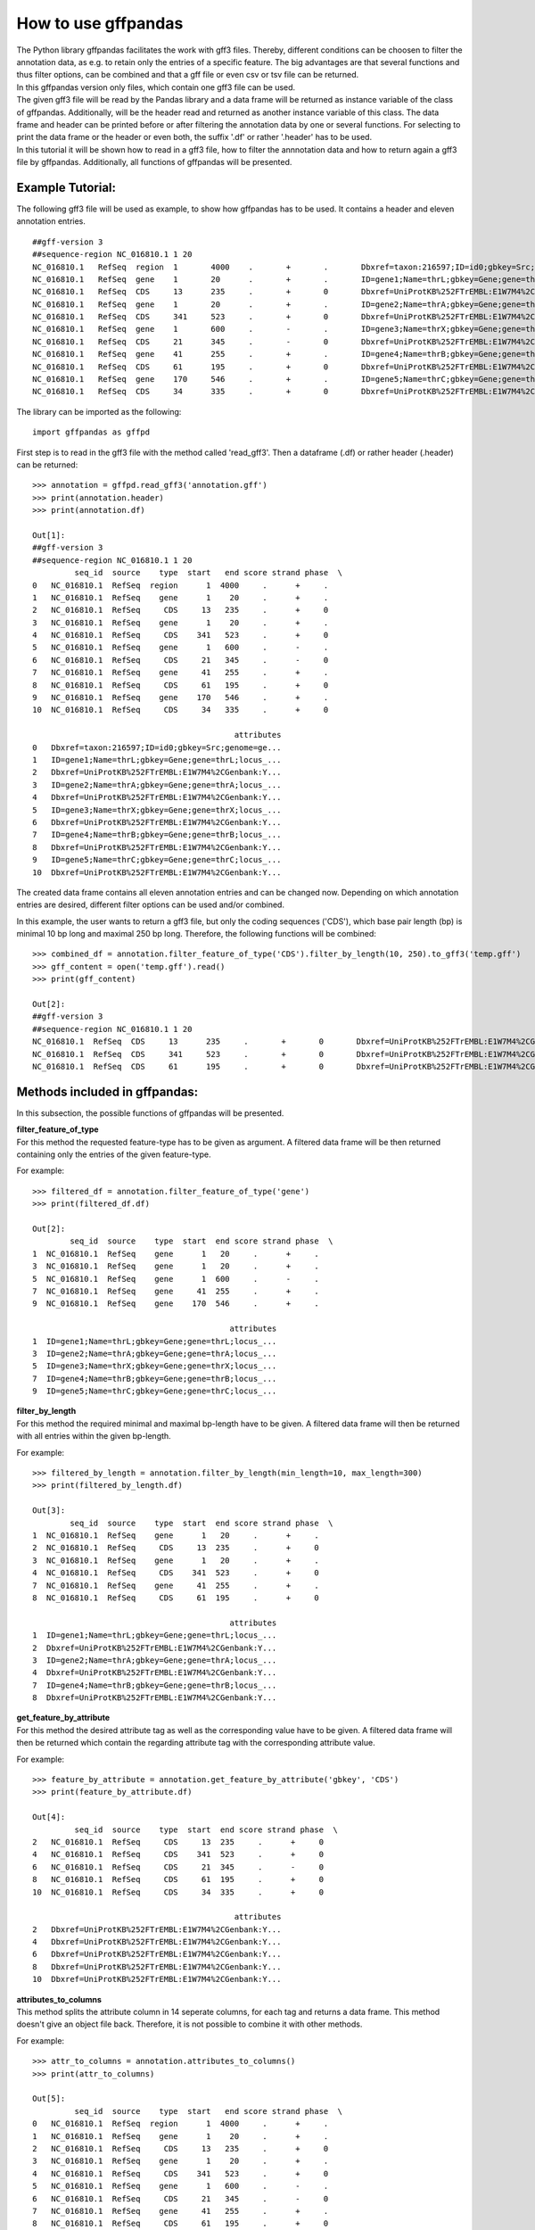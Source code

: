 How to use gffpandas
#####################

| The Python library gffpandas facilitates the work with gff3 files. Thereby, different conditions can be choosen to filter the annotation data, as e.g. to retain only the entries of a specific feature. The big advantages are that several functions and thus filter options, can be combined and that a gff file or even csv or tsv file can be returned.
| In this gffpandas version only files, which contain one gff3 file can be used.
| The given gff3 file will be read by the Pandas library and a data frame will be returned as instance variable of the class of gffpandas. Additionally, will be the header read and returned as another instance variable of this class. The data frame and header can be printed before or after filtering the annotation data by one or several functions. For selecting to print the data frame or the header or even both, the suffix '.df' or rather '.header' has to be used.
| In this tutorial it will be shown how to read in a gff3 file, how to filter the annnotation data and how to return again a gff3 file by gffpandas. Additionally, all functions of gffpandas will be presented.


Example Tutorial:
*****************

The following gff3 file will be used as example, to show how gffpandas has to be used. It contains a header and eleven annotation entries.
::
  ##gff-version 3
  ##sequence-region NC_016810.1 1 20
  NC_016810.1	RefSeq	region	1	4000	.	+	.	Dbxref=taxon:216597;ID=id0;gbkey=Src;genome=genomic;mol_type=genomic DNA;serovar=Typhimurium;strain=SL1344
  NC_016810.1	RefSeq	gene	1	20	.	+	.	ID=gene1;Name=thrL;gbkey=Gene;gene=thrL;locus_tag=SL1344_0001
  NC_016810.1	RefSeq	CDS	13	235	.	+	0	Dbxref=UniProtKB%252FTrEMBL:E1W7M4%2CGenbank:YP_005179941.1;ID=cds0;Name=YP_005179941.1;Parent=gene1;gbkey=CDS;product=thr operon leader peptide;protein_id=YP_005179941.1;transl_table=11
  NC_016810.1	RefSeq	gene	1	20	.	+	.	ID=gene2;Name=thrA;gbkey=Gene;gene=thrA;locus_tag=SL1344_0002
  NC_016810.1	RefSeq	CDS	341	523	.	+	0	Dbxref=UniProtKB%252FTrEMBL:E1W7M4%2CGenbank:YP_005179941.1;ID=cds0;Name=YP_005179941.1;Parent=gene2;gbkey=CDS;product=thr operon leader peptide;protein_id=YP_005179941.1;transl_table=11
  NC_016810.1	RefSeq	gene	1	600	.	-	.	ID=gene3;Name=thrX;gbkey=Gene;gene=thrX;locus_tag=SL1344_0003
  NC_016810.1	RefSeq	CDS	21	345	.	-	0	Dbxref=UniProtKB%252FTrEMBL:E1W7M4%2CGenbank:YP_005179941.1;ID=cds0;Name=YP_005179941.1;Parent=gene3;gbkey=CDS;product=thr operon leader peptide;protein_id=YP_005179941.1;transl_table=11
  NC_016810.1	RefSeq	gene	41	255	.	+	.	ID=gene4;Name=thrB;gbkey=Gene;gene=thrB;locus_tag=SL1344_0004
  NC_016810.1	RefSeq	CDS	61	195	.	+	0	Dbxref=UniProtKB%252FTrEMBL:E1W7M4%2CGenbank:YP_005179941.1;ID=cds0;Name=YP_005179941.1;Parent=gene4;gbkey=CDS;product=thr operon leader peptide;protein_id=YP_005179941.1;transl_table=11
  NC_016810.1	RefSeq	gene	170	546	.	+	.	ID=gene5;Name=thrC;gbkey=Gene;gene=thrC;locus_tag=SL1344_0005
  NC_016810.1	RefSeq	CDS	34	335	.	+	0	Dbxref=UniProtKB%252FTrEMBL:E1W7M4%2CGenbank:YP_005179941.1;ID=cds0;Name=YP_005179941.1;Parent=gene5;gbkey=CDS;product=thr operon leader peptide;protein_id=YP_005179941.1;transl_table=11 

The library can be imported as the following:
::
   import gffpandas as gffpd


First step is to read in the gff3 file with the method called 'read_gff3'. Then a dataframe (.df) or rather header (.header) can be returned:
::
   >>> annotation = gffpd.read_gff3('annotation.gff')
   >>> print(annotation.header)
   >>> print(annotation.df)
   
   Out[1]:
   ##gff-version 3
   ##sequence-region NC_016810.1 1 20
            seq_id  source    type  start   end score strand phase  \		
   0   NC_016810.1  RefSeq  region      1  4000     .      +     .   
   1   NC_016810.1  RefSeq    gene      1    20     .      +     .   
   2   NC_016810.1  RefSeq     CDS     13   235     .      +     0   
   3   NC_016810.1  RefSeq    gene      1    20     .      +     .   
   4   NC_016810.1  RefSeq     CDS    341   523     .      +     0   
   5   NC_016810.1  RefSeq    gene      1   600     .      -     .   
   6   NC_016810.1  RefSeq     CDS     21   345     .      -     0   
   7   NC_016810.1  RefSeq    gene     41   255     .      +     .   
   8   NC_016810.1  RefSeq     CDS     61   195     .      +     0   
   9   NC_016810.1  RefSeq    gene    170   546     .      +     .   
   10  NC_016810.1  RefSeq     CDS     34   335     .      +     0   

                                              attributes  
   0   Dbxref=taxon:216597;ID=id0;gbkey=Src;genome=ge...  
   1   ID=gene1;Name=thrL;gbkey=Gene;gene=thrL;locus_...  
   2   Dbxref=UniProtKB%252FTrEMBL:E1W7M4%2CGenbank:Y...  
   3   ID=gene2;Name=thrA;gbkey=Gene;gene=thrA;locus_...  
   4   Dbxref=UniProtKB%252FTrEMBL:E1W7M4%2CGenbank:Y...  
   5   ID=gene3;Name=thrX;gbkey=Gene;gene=thrX;locus_...  
   6   Dbxref=UniProtKB%252FTrEMBL:E1W7M4%2CGenbank:Y...  
   7   ID=gene4;Name=thrB;gbkey=Gene;gene=thrB;locus_...  
   8   Dbxref=UniProtKB%252FTrEMBL:E1W7M4%2CGenbank:Y...  
   9   ID=gene5;Name=thrC;gbkey=Gene;gene=thrC;locus_...  
   10  Dbxref=UniProtKB%252FTrEMBL:E1W7M4%2CGenbank:Y...  

   
The created data frame contains all eleven annotation entries and can be changed now. Depending on which annotation entries are desired, different filter options can be used and/or combined.

In this example, the user wants to return a gff3 file, but only the coding sequences ('CDS'), which base pair length (bp) is minimal 10 bp long and maximal 250 bp long. Therefore, the following functions will be combined:
::
   >>> combined_df = annotation.filter_feature_of_type('CDS').filter_by_length(10, 250).to_gff3('temp.gff')
   >>> gff_content = open('temp.gff').read()
   >>> print(gff_content)

   Out[2]:
   ##gff-version 3
   ##sequence-region NC_016810.1 1 20
   NC_016810.1	RefSeq	CDS	13	235	.	+	0	Dbxref=UniProtKB%252FTrEMBL:E1W7M4%2CGenbank:YP_005179941.1;ID=cds0;Name=YP_005179941.1;Parent=gene1;gbkey=CDS;product=thr operon leader peptide;protein_id=YP_005179941.1;transl_table=11
   NC_016810.1	RefSeq	CDS	341	523	.	+	0	Dbxref=UniProtKB%252FTrEMBL:E1W7M4%2CGenbank:YP_005179941.1;ID=cds0;Name=YP_005179941.1;Parent=gene2;gbkey=CDS;product=thr operon leader peptide;protein_id=YP_005179941.1;transl_table=11
   NC_016810.1	RefSeq	CDS	61	195	.	+	0	Dbxref=UniProtKB%252FTrEMBL:E1W7M4%2CGenbank:YP_005179941.1;ID=cds0;Name=YP_005179941.1;Parent=gene4;gbkey=CDS;product=thr operon leader peptide;protein_id=YP_005179941.1;transl_table=11


   
Methods included in gffpandas:
******************************
In this subsection, the possible functions of gffpandas will be presented.
  
| **filter_feature_of_type**
| For this method the requested feature-type has to be given as argument. A filtered data frame will be then returned containing only the entries of the given feature-type.
  
For example:
::
   >>> filtered_df = annotation.filter_feature_of_type('gene')
   >>> print(filtered_df.df)

   Out[2]:
           seq_id  source    type  start  end score strand phase  \
   1  NC_016810.1  RefSeq    gene      1   20     .      +     .   
   3  NC_016810.1  RefSeq    gene      1   20     .      +     .   
   5  NC_016810.1  RefSeq    gene      1  600     .      -     .   
   7  NC_016810.1  RefSeq    gene     41  255     .      +     .   
   9  NC_016810.1  RefSeq    gene    170  546     .      +     .   

                                             attributes  
   1  ID=gene1;Name=thrL;gbkey=Gene;gene=thrL;locus_...  
   3  ID=gene2;Name=thrA;gbkey=Gene;gene=thrA;locus_...  
   5  ID=gene3;Name=thrX;gbkey=Gene;gene=thrX;locus_...  
   7  ID=gene4;Name=thrB;gbkey=Gene;gene=thrB;locus_...  
   9  ID=gene5;Name=thrC;gbkey=Gene;gene=thrC;locus_... 
     

| **filter_by_length**
| For this method the required minimal and maximal bp-length have to be given. A filtered data frame will then be returned with all entries within the given bp-length.
  
For example:
::
   >>> filtered_by_length = annotation.filter_by_length(min_length=10, max_length=300)
   >>> print(filtered_by_length.df)

   Out[3]:
           seq_id  source    type  start  end score strand phase  \
   1  NC_016810.1  RefSeq    gene      1   20     .      +     .   
   2  NC_016810.1  RefSeq     CDS     13  235     .      +     0   
   3  NC_016810.1  RefSeq    gene      1   20     .      +     .   
   4  NC_016810.1  RefSeq     CDS    341  523     .      +     0   
   7  NC_016810.1  RefSeq    gene     41  255     .      +     .   
   8  NC_016810.1  RefSeq     CDS     61  195     .      +     0   

                                             attributes  
   1  ID=gene1;Name=thrL;gbkey=Gene;gene=thrL;locus_...  
   2  Dbxref=UniProtKB%252FTrEMBL:E1W7M4%2CGenbank:Y...  
   3  ID=gene2;Name=thrA;gbkey=Gene;gene=thrA;locus_...  
   4  Dbxref=UniProtKB%252FTrEMBL:E1W7M4%2CGenbank:Y...  
   7  ID=gene4;Name=thrB;gbkey=Gene;gene=thrB;locus_...  
   8  Dbxref=UniProtKB%252FTrEMBL:E1W7M4%2CGenbank:Y...  
     

| **get_feature_by_attribute**
| For this method the desired attribute tag as well as the corresponding value have to be given. A filtered data frame will then be returned which contain the regarding attribute tag with the corresponding attribute value.
  
For example:
::
   >>> feature_by_attribute = annotation.get_feature_by_attribute('gbkey', 'CDS')
   >>> print(feature_by_attribute.df)

   Out[4]:
            seq_id  source    type  start  end score strand phase  \
   2   NC_016810.1  RefSeq     CDS     13  235     .      +     0   
   4   NC_016810.1  RefSeq     CDS    341  523     .      +     0   
   6   NC_016810.1  RefSeq     CDS     21  345     .      -     0   
   8   NC_016810.1  RefSeq     CDS     61  195     .      +     0   
   10  NC_016810.1  RefSeq     CDS     34  335     .      +     0   

                                              attributes  
   2   Dbxref=UniProtKB%252FTrEMBL:E1W7M4%2CGenbank:Y...  
   4   Dbxref=UniProtKB%252FTrEMBL:E1W7M4%2CGenbank:Y...  
   6   Dbxref=UniProtKB%252FTrEMBL:E1W7M4%2CGenbank:Y...  
   8   Dbxref=UniProtKB%252FTrEMBL:E1W7M4%2CGenbank:Y...  
   10  Dbxref=UniProtKB%252FTrEMBL:E1W7M4%2CGenbank:Y...
     

| **attributes_to_columns**
| This method splits the attribute column in 14 seperate columns, for each tag and returns a data frame. This method doesn't give an object file back. Therefore, it is not possible to combine it with other methods. 

For example:
::
   >>> attr_to_columns = annotation.attributes_to_columns()
   >>> print(attr_to_columns)

   Out[5]:
            seq_id  source    type  start   end score strand phase  \
   0   NC_016810.1  RefSeq  region      1  4000     .      +     .   
   1   NC_016810.1  RefSeq    gene      1    20     .      +     .   
   2   NC_016810.1  RefSeq     CDS     13   235     .      +     0   
   3   NC_016810.1  RefSeq    gene      1    20     .      +     .   
   4   NC_016810.1  RefSeq     CDS    341   523     .      +     0   
   5   NC_016810.1  RefSeq    gene      1   600     .      -     .   
   6   NC_016810.1  RefSeq     CDS     21   345     .      -     0   
   7   NC_016810.1  RefSeq    gene     41   255     .      +     .   
   8   NC_016810.1  RefSeq     CDS     61   195     .      +     0   
   9   NC_016810.1  RefSeq    gene    170   546     .      +     .   
   10  NC_016810.1  RefSeq     CDS     34   335     .      +     0   

                                              attributes  \
   0   Dbxref=taxon:216597;ID=id0;gbkey=Src;genome=ge...   
   1   ID=gene1;Name=thrL;gbkey=Gene;gene=thrL;locus_...   
   2   Dbxref=UniProtKB%252FTrEMBL:E1W7M4%2CGenbank:Y...   
   3   ID=gene2;Name=thrA;gbkey=Gene;gene=thrA;locus_...   
   4   Dbxref=UniProtKB%252FTrEMBL:E1W7M4%2CGenbank:Y...   
   5   ID=gene3;Name=thrX;gbkey=Gene;gene=thrX;locus_...   
   6   Dbxref=UniProtKB%252FTrEMBL:E1W7M4%2CGenbank:Y...   
   7   ID=gene4;Name=thrB;gbkey=Gene;gene=thrB;locus_...   
   8   Dbxref=UniProtKB%252FTrEMBL:E1W7M4%2CGenbank:Y...   
   9   ID=gene5;Name=thrC;gbkey=Gene;gene=thrC;locus_...   
   10  Dbxref=UniProtKB%252FTrEMBL:E1W7M4%2CGenbank:Y...   

                                                  Dbxref     ...      gbkey  \
   0                                        taxon:216597     ...        Src   
   1                                                None     ...       Gene   
   2   UniProtKB%252FTrEMBL:E1W7M4%2CGenbank:YP_00517...     ...        CDS   
   3                                                None     ...       Gene   
   4   UniProtKB%252FTrEMBL:E1W7M4%2CGenbank:YP_00517...     ...        CDS   
   5                                                None     ...       Gene   
   6   UniProtKB%252FTrEMBL:E1W7M4%2CGenbank:YP_00517...     ...        CDS   
   7                                                None     ...       Gene   
   8   UniProtKB%252FTrEMBL:E1W7M4%2CGenbank:YP_00517...     ...        CDS   
   9                                                None     ...       Gene   
   10  UniProtKB%252FTrEMBL:E1W7M4%2CGenbank:YP_00517...     ...        CDS   

       gene   genome    locus_tag     mol_type                    product  \
   0   None  genomic         None  genomic DNA                       None   
   1   thrL     None  SL1344_0001         None                       None   
   2   None     None         None         None  thr operon leader peptide   
   3   thrA     None  SL1344_0002         None                       None   
   4   None     None         None         None  thr operon leader peptide   
   5   thrX     None  SL1344_0003         None                       None   
   6   None     None         None         None  thr operon leader peptide   
   7   thrB     None  SL1344_0004         None                       None   
   8   None     None         None         None  thr operon leader peptide   
   9   thrC     None  SL1344_0005         None                       None   
   10  None     None         None         None  thr operon leader peptide   

           protein_id      serovar  strain transl_table  
   0             None  Typhimurium  SL1344         None  
   1             None         None    None         None  
   2   YP_005179941.1         None    None           11  
   3             None         None    None         None  
   4   YP_005179941.1         None    None           11  
   5             None         None    None         None  
   6   YP_005179941.1         None    None           11  
   7             None         None    None         None  
   8   YP_005179941.1         None    None           11  
   9             None         None    None         None  
   10  YP_005179941.1         None    None           11
     

| **overlaps_with**
| Here, a to comparable feature will be compared to all entries of the gff3 file, to find out, with which entries it is overlapping. Therefore, the sequence id of this feature has to be given, as well as start and end position. Optional, it's feature-type can be given as well as if it is coded on the sense (+) or antisense (-) strand. By selecting 'complement=True', all the feature, which do not overlap with the to comparable feature will be returned. 

For example:
::
   >>> overlapings = annotation.overlaps_with(seq_id='NC_016811.1', type='gene',
                                              start=40, end=300, strand='+')
   >>> no_overlap = annotation.overlaps_with(seq_id='NC_016811.1', start=1, end=4000,
                                             strand='+', complement=True)
   >>> print(overlapings.df)
   >>> print(no_overlap.df)

   Out[6]:
            seq_id  source    type  start   end score strand phase  \
   0   NC_016810.1  RefSeq  region      1  4000     .      +     .   
   2   NC_016810.1  RefSeq     CDS     13   235     .      +     0   
   7   NC_016810.1  RefSeq    gene     41   255     .      +     .   
   8   NC_016810.1  RefSeq     CDS     61   195     .      +     0   
   9   NC_016810.1  RefSeq    gene    170   546     .      +     .   
   10  NC_016810.1  RefSeq     CDS     34   335     .      +     0   

                                              attributes  
   0   Dbxref=taxon:216597;ID=id0;gbkey=Src;genome=ge...  
   2   Dbxref=UniProtKB%252FTrEMBL:E1W7M4%2CGenbank:Y...  
   7   ID=gene4;Name=thrB;gbkey=Gene;gene=thrB;locus_...  
   8   Dbxref=UniProtKB%252FTrEMBL:E1W7M4%2CGenbank:Y...  
   9   ID=gene5;Name=thrC;gbkey=Gene;gene=thrC;locus_...  
   10  Dbxref=UniProtKB%252FTrEMBL:E1W7M4%2CGenbank:Y...

   Out[7]:
   Empty DataFrame
   Columns: [seq_id, source, type, start, end, score, strand, phase, attributes]
   Index: [] 
     

| **find_duplicated_entries**
| For this method the sequence id as well as the feature-type have to be given. Then all entries which are redundant according to start- and end-position as well as strand-type will be returned.

For example:
::
   >>> redundant_entries = annotation.find_duplicated_entries(seq_id='NC_016811.1', type='gene')
   >>> print(redundant_entries.df)

   Out[8]:
           seq_id  source    type  start  end score strand phase  \
   3  NC_016810.1  RefSeq    gene      1   20     .      +     .   

                                             attributes  
   3  ID=gene2;Name=thrA;gbkey=Gene;gene=thrA;locus_... 
   

   
**The following methods of the library won't return a data frame:**


| **to_gff3**
| By this method will be the data frame safed as gff3 file. This gff3 file will be the original file or if it was change by other methods of gffpandas, the corresponding changed gff3 file. The desired name of the outcome gff3 file has to be given as argument.

For example:
::
   >>> annotation.to_gff3('temp.gff')
   >>> gff3_file = open('temp.gff').read()
   >>> print(gff3_file)

   Out[9]:
   ##gff-version 3
   ##sequence-region NC_016810.1 1 20
   NC_016810.1	RefSeq	region	1	4000	.	+	.	Dbxref=taxon:216597;ID=id0;gbkey=Src;genome=genomic;mol_type=genomic DNA;serovar=Typhimurium;strain=SL1344
   NC_016810.1	RefSeq	gene	1	20	.	+	.	ID=gene1;Name=thrL;gbkey=Gene;gene=thrL;locus_tag=SL1344_0001
   NC_016810.1	RefSeq	CDS	13	235	.	+	0	Dbxref=UniProtKB%252FTrEMBL:E1W7M4%2CGenbank:YP_005179941.1;ID=cds0;Name=YP_005179941.1;Parent=gene1;gbkey=CDS;product=thr operon leader peptide;protein_id=YP_005179941.1;transl_table=11
   NC_016810.1	RefSeq	gene	1	20	.	+	.	ID=gene2;Name=thrA;gbkey=Gene;gene=thrA;locus_tag=SL1344_0002
   NC_016810.1	RefSeq	CDS	341	523	.	+	0	Dbxref=UniProtKB%252FTrEMBL:E1W7M4%2CGenbank:YP_005179941.1;ID=cds0;Name=YP_005179941.1;Parent=gene2;gbkey=CDS;product=thr operon leader peptide;protein_id=YP_005179941.1;transl_table=11
   NC_016810.1	RefSeq	gene	1	600	.	-	.	ID=gene3;Name=thrX;gbkey=Gene;gene=thrX;locus_tag=SL1344_0003
   NC_016810.1	RefSeq	CDS	21	345	.	-	0	Dbxref=UniProtKB%252FTrEMBL:E1W7M4%2CGenbank:YP_005179941.1;ID=cds0;Name=YP_005179941.1;Parent=gene3;gbkey=CDS;product=thr operon leader peptide;protein_id=YP_005179941.1;transl_table=11
   NC_016810.1	RefSeq	gene	41	255	.	+	.	ID=gene4;Name=thrB;gbkey=Gene;gene=thrB;locus_tag=SL1344_0004
   NC_016810.1	RefSeq	CDS	61	195	.	+	0	Dbxref=UniProtKB%252FTrEMBL:E1W7M4%2CGenbank:YP_005179941.1;ID=cds0;Name=YP_005179941.1;Parent=gene4;gbkey=CDS;product=thr operon leader peptide;protein_id=YP_005179941.1;transl_table=11
   NC_016810.1	RefSeq	gene	170	546	.	+	.	ID=gene5;Name=thrC;gbkey=Gene;gene=thrC;locus_tag=SL1344_0005
   NC_016810.1	RefSeq	CDS	34	335	.	+	0	Dbxref=UniProtKB%252FTrEMBL:E1W7M4%2CGenbank:YP_005179941.1;ID=cds0;Name=YP_005179941.1;Parent=gene5;gbkey=CDS;product=thr operon leader peptide;protein_id=YP_005179941.1;transl_table=11


| **to_csv**
| By this method, the data frame will be safed as csv file. The csv file can contain the entries of the original data frame or if it was changed, then the filtered entries. The desired name of the outcome csv file has to be given as argument.

For example:
::
   >>> annotation.to_csv('temp.csv')
   >>> csv_file = open('temp.csv').read()
   >>> print(csv_file)

   Out[9]:
   seq_id,source,type,start,end,score,strand,phase,attributes
   NC_016810.1,RefSeq,region,1,4000,.,+,.,Dbxref=taxon:216597;ID=id0;gbkey=Src;genome=genomic;mol_type=genomic DNA;serovar=Typhimurium;strain=SL1344
   NC_016810.1,RefSeq,gene,1,20,.,+,.,ID=gene1;Name=thrL;gbkey=Gene;gene=thrL;locus_tag=SL1344_0001
   NC_016810.1,RefSeq,CDS,13,235,.,+,0,Dbxref=UniProtKB%252FTrEMBL:E1W7M4%2CGenbank:YP_005179941.1;ID=cds0;Name=YP_005179941.1;Parent=gene1;gbkey=CDS;product=thr operon leader peptide;protein_id=YP_005179941.1;transl_table=11
   NC_016810.1,RefSeq,gene,1,20,.,+,.,ID=gene2;Name=thrA;gbkey=Gene;gene=thrA;locus_tag=SL1344_0002
   NC_016810.1,RefSeq,CDS,341,523,.,+,0,Dbxref=UniProtKB%252FTrEMBL:E1W7M4%2CGenbank:YP_005179941.1;ID=cds0;Name=YP_005179941.1;Parent=gene2;gbkey=CDS;product=thr operon leader peptide;protein_id=YP_005179941.1;transl_table=11
   NC_016810.1,RefSeq,gene,1,600,.,-,.,ID=gene3;Name=thrX;gbkey=Gene;gene=thrX;locus_tag=SL1344_0003
   NC_016810.1,RefSeq,CDS,21,345,.,-,0,Dbxref=UniProtKB%252FTrEMBL:E1W7M4%2CGenbank:YP_005179941.1;ID=cds0;Name=YP_005179941.1;Parent=gene3;gbkey=CDS;product=thr operon leader peptide;protein_id=YP_005179941.1;transl_table=11
   NC_016810.1,RefSeq,gene,41,255,.,+,.,ID=gene4;Name=thrB;gbkey=Gene;gene=thrB;locus_tag=SL1344_0004
   NC_016810.1,RefSeq,CDS,61,195,.,+,0,Dbxref=UniProtKB%252FTrEMBL:E1W7M4%2CGenbank:YP_005179941.1;ID=cds0;Name=YP_005179941.1;Parent=gene4;gbkey=CDS;product=thr operon leader peptide;protein_id=YP_005179941.1;transl_table=11
   NC_016810.1,RefSeq,gene,170,546,.,+,.,ID=gene5;Name=thrC;gbkey=Gene;gene=thrC;locus_tag=SL1344_0005
   NC_016810.1,RefSeq,CDS,34,335,.,+,0,Dbxref=UniProtKB%252FTrEMBL:E1W7M4%2CGenbank:YP_005179941.1;ID=cds0;Name=YP_005179941.1;Parent=gene5;gbkey=CDS;product=thr operon leader peptide;protein_id=YP_005179941.1;transl_table=11


| **to_tsv**
| By this method, the data frame will be safed as tsv file. The tsv file can contain the entries of the original data frame or if it was changed, then the filtered entries. The desired name of the outcome csv file has to be given as argument.

For example:
::
   >>> annotation.to_tsv('temp.tsv')
   >>> tsv_file = open('temp.tsv').read()
   >>> print(tsv_file)

   Out[10]:
   seq_id	source	type	start	end	score	strand	phase	attributes
   NC_016810.1	RefSeq	region	1	4000	.	+	.	Dbxref=taxon:216597;ID=id0;gbkey=Src;genome=genomic;mol_type=genomic DNA;serovar=Typhimurium;strain=SL1344
   NC_016810.1	RefSeq	gene	1	20	.	+	.	ID=gene1;Name=thrL;gbkey=Gene;gene=thrL;locus_tag=SL1344_0001
   NC_016810.1	RefSeq	CDS	13	235	.	+	0	Dbxref=UniProtKB%252FTrEMBL:E1W7M4%2CGenbank:YP_005179941.1;ID=cds0;Name=YP_005179941.1;Parent=gene1;gbkey=CDS;product=thr operon leader peptide;protein_id=YP_005179941.1;transl_table=11
   NC_016810.1	RefSeq	gene	1	20	.	+	.	ID=gene2;Name=thrA;gbkey=Gene;gene=thrA;locus_tag=SL1344_0002
   NC_016810.1	RefSeq	CDS	341	523	.	+	0	Dbxref=UniProtKB%252FTrEMBL:E1W7M4%2CGenbank:YP_005179941.1;ID=cds0;Name=YP_005179941.1;Parent=gene2;gbkey=CDS;product=thr operon leader peptide;protein_id=YP_005179941.1;transl_table=11
   NC_016810.1	RefSeq	gene	1	600	.	-	.	ID=gene3;Name=thrX;gbkey=Gene;gene=thrX;locus_tag=SL1344_0003
   NC_016810.1	RefSeq	CDS	21	345	.	-	0	Dbxref=UniProtKB%252FTrEMBL:E1W7M4%2CGenbank:YP_005179941.1;ID=cds0;Name=YP_005179941.1;Parent=gene3;gbkey=CDS;product=thr operon leader peptide;protein_id=YP_005179941.1;transl_table=11
   NC_016810.1	RefSeq	gene	41	255	.	+	.	ID=gene4;Name=thrB;gbkey=Gene;gene=thrB;locus_tag=SL1344_0004
   NC_016810.1	RefSeq	CDS	61	195	.	+	0	Dbxref=UniProtKB%252FTrEMBL:E1W7M4%2CGenbank:YP_005179941.1;ID=cds0;Name=YP_005179941.1;Parent=gene4;gbkey=CDS;product=thr operon leader peptide;protein_id=YP_005179941.1;transl_table=11
   NC_016810.1	RefSeq	gene	170	546	.	+	.	ID=gene5;Name=thrC;gbkey=Gene;gene=thrC;locus_tag=SL1344_0005
   NC_016810.1	RefSeq	CDS	34	335	.	+	0	Dbxref=UniProtKB%252FTrEMBL:E1W7M4%2CGenbank:YP_005179941.1;ID=cds0;Name=YP_005179941.1;Parent=gene5;gbkey=CDS;product=thr operon leader peptide;protein_id=YP_005179941.1;transl_table=11


| **stats_dic** -> dict
| Gives the following statistics for the entries of the original or changed data frame:
  The maximal and minimal bp-length, the number of sense (+) and antisense (-) strands as well as the number of each available feature-type.

For example:
::
   >>> statistics = annotation.stats_dic()
   >>> print(statistics.df)

   Out[11]:
   {'Maximal_bp_length': 599, 'Minimal_bp_length': 19, 'Counted_strands': +    9
   -    2
   Name: strand, dtype: int64, 'Counted_feature_types': gene      5
   CDS       5
   region    1
   Name: type, dtype: int64}

   
